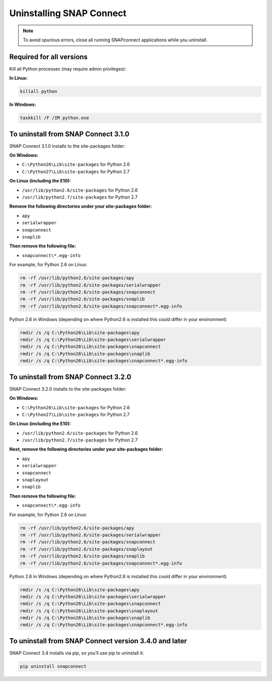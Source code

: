 Uninstalling SNAP Connect
=========================

.. note:: To avoid spurious errors, close all running SNAPconnect applications while you uninstall.

Required for all versions
-------------------------

Kill all Python processes (may require admin privileges):

**In Linux:**

.. code:: sh

    killall python

**In Windows:**

.. code:: bat

    taskkill /F /IM python.exe

To uninstall from SNAP Connect 3.1.0
------------------------------------

SNAP Connect 3.1.0 installs to the site-packages folder:

**On Windows:**

-  ``C:\Python26\Lib\site-packages`` for Python 2.6
-  ``C:\Python27\Lib\site-packages`` for Python 2.7

**On Linux (including the E10):**

-  ``/usr/lib/python2.6/site-packages`` for Python 2.6
-  ``/usr/lib/python2.7/site-packages`` for Python 2.7

**Remove the following directories under your site-packages folder:**

-  ``apy``
-  ``serialwrapper``
-  ``snapconnect``
-  ``snaplib``

**Then remove the following file:**

-  ``snapconnect\*.egg-info``

For example, for Python 2.6 on Linux:

.. code:: sh

    rm -rf /usr/lib/python2.6/site-packages/apy
    rm -rf /usr/lib/python2.6/site-packages/serialwrapper
    rm -rf /usr/lib/python2.6/site-packages/snapconnect
    rm -rf /usr/lib/python2.6/site-packages/snaplib
    rm -rf /usr/lib/python2.6/site-packages/snapconnect*.egg-info

Python 2.6 in Windows (depending on where Python2.6 is installed this
could differ in your environment)

.. code:: bat

    rmdir /s /q C:\Python26\Lib\site-packages\apy
    rmdir /s /q C:\Python26\Lib\site-packages\serialwrapper
    rmdir /s /q C:\Python26\Lib\site-packages\snapconnect
    rmdir /s /q C:\Python26\Lib\site-packages\snaplib
    rmdir /s /q C:\Python26\Lib\site-packages\snapconnect*.egg-info

To uninstall from SNAP Connect 3.2.0
------------------------------------

SNAP Connect 3.2.0 installs to the site-packages folder:

**On Windows:**

-  ``C:\Python26\Lib\site-packages`` for Python 2.6
-  ``C:\Python27\Lib\site-packages`` for Python 2.7

**On Linux (including the E10):**

-  ``/usr/lib/python2.6/site-packages`` for Python 2.6
-  ``/usr/lib/python2.7/site-packages`` for Python 2.7

**Next, remove the following directories under your site-packages folder:**

-  ``apy``
-  ``serialwrapper``
-  ``snapconnect``
-  ``snaplayout``
-  ``snaplib``

**Then remove the following file:**

-  ``snapconnect\*.egg-info``

For example, for Python 2.6 on Linux:

.. code:: sh

    rm -rf /usr/lib/python2.6/site-packages/apy
    rm -rf /usr/lib/python2.6/site-packages/serialwrapper
    rm -rf /usr/lib/python2.6/site-packages/snapconnect
    rm -rf /usr/lib/python2.6/site-packages/snaplayout
    rm -rf /usr/lib/python2.6/site-packages/snaplib
    rm -rf /usr/lib/python2.6/site-packages/snapconnect*.egg-info

Python 2.6 in Windows (depending on where Python2.6 is installed this
could differ in your environment)

.. code:: bat

    rmdir /s /q C:\Python26\Lib\site-packages\apy
    rmdir /s /q C:\Python26\Lib\site-packages\serialwrapper
    rmdir /s /q C:\Python26\Lib\site-packages\snapconnect
    rmdir /s /q C:\Python26\Lib\site-packages\snaplayout
    rmdir /s /q C:\Python26\Lib\site-packages\snaplib
    rmdir /s /q C:\Python26\Lib\site-packages\snapconnect*.egg-info

To uninstall from SNAP Connect version 3.4.0 and later
------------------------------------------------------

SNAP Connect 3.4 installs via pip, so you’ll use pip to uninstall it:

.. code:: sh

    pip uninstall snapconnect